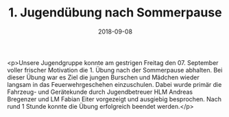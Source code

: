 #+TITLE: 1. Jugendübung nach Sommerpause
#+DATE: 2018-09-08
#+FACEBOOK_URL: https://facebook.com/ffwenns/posts/2234440833297696

<p>Unsere Jugendgruppe konnte am gestrigen Freitag den 07. September voller frischer Motivation die 1. Übung nach der Sommerpause abhalten.
Bei dieser Übung war es Ziel die jungen Burschen und Mädchen wieder langsam in das Feuerwehrgeschehen einzuschulen.
Dabei wurde primär die Fahrzeug- und Gerätekunde durch Jugendbetreuer HLM Andreas Bregenzer und LM Fabian Eiter vorgezeigt und ausgiebig besprochen.
Nach rund 1 Stunde konnte die Übung erfolgreich beendet werden.</p>
